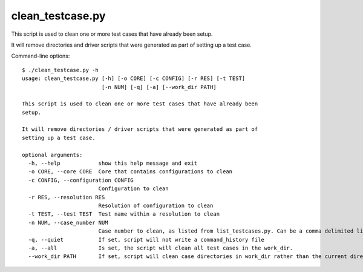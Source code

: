 .. _compass_clean_testcase:

clean\_testcase.py
==================

This script is used to clean one or more test cases that have already been
setup.

It will remove directories and driver scripts that were generated as part of
setting up a test case.

Command-line options::

    $ ./clean_testcase.py -h
    usage: clean_testcase.py [-h] [-o CORE] [-c CONFIG] [-r RES] [-t TEST]
                             [-n NUM] [-q] [-a] [--work_dir PATH]

    This script is used to clean one or more test cases that have already been
    setup.

    It will remove directories / driver scripts that were generated as part of
    setting up a test case.

    optional arguments:
      -h, --help            show this help message and exit
      -o CORE, --core CORE  Core that contains configurations to clean
      -c CONFIG, --configuration CONFIG
                            Configuration to clean
      -r RES, --resolution RES
                            Resolution of configuration to clean
      -t TEST, --test TEST  Test name within a resolution to clean
      -n NUM, --case_number NUM
                            Case number to clean, as listed from list_testcases.py. Can be a comma delimited list of case numbers.
      -q, --quiet           If set, script will not write a command_history file
      -a, --all             Is set, the script will clean all test cases in the work_dir.
      --work_dir PATH       If set, script will clean case directories in work_dir rather than the current directory.


